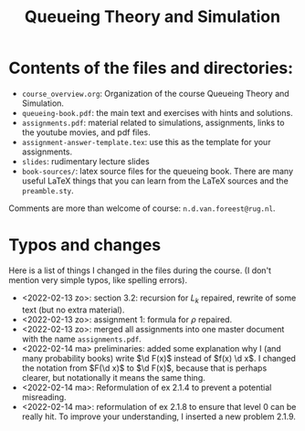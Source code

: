 #+TITLE: Queueing Theory and Simulation


* Contents of the files and directories:
- ~course_overview.org~:  Organization of the course Queueing Theory and Simulation.
- ~queueing-book.pdf~: the main text and exercises with hints and solutions.
- ~assignments.pdf~: material related to simulations, assignments, links to the youtube movies, and pdf files.
- ~assignment-answer-template.tex~: use this as the template for your assignments.
- ~slides~: rudimentary lecture slides
- ~book-sources/~: latex source files for the queueing book. There are many useful LaTeX things that you can learn from the LaTeX sources and the =preamble.sty=.

Comments  are more than welcome of course: =n.d.van.foreest@rug.nl=.

* Typos and changes

Here is a list of things I changed in the files during the course. (I don't mention very simple typos, like spelling errors).
- <2022-02-13 zo>: section 3.2: recursion for $L_k$ repaired, rewrite of some text (but no extra material).
- <2022-02-13 zo>: assignment 1: formula for $\rho$ repaired.
- <2022-02-13 zo>:  merged all assignments into one master document with the name =assignments.pdf=.
- <2022-02-14 ma> preliminaries: added some explanation why I (and many probability books) write $\d F(x)$ instead of $f(x) \d x$. I changed the notation from $F(\d x)$ to $\d F(x)$, because that is perhaps clearer, but notationally it means the same thing.
- <2022-02-14 ma>: Reformulation of ex 2.1.4  to prevent a potential misreading.
- <2022-02-14 ma>: reformulation of ex 2.1.8 to ensure that level 0 can be really hit. To improve your understanding, I inserted a new problem 2.1.9.
